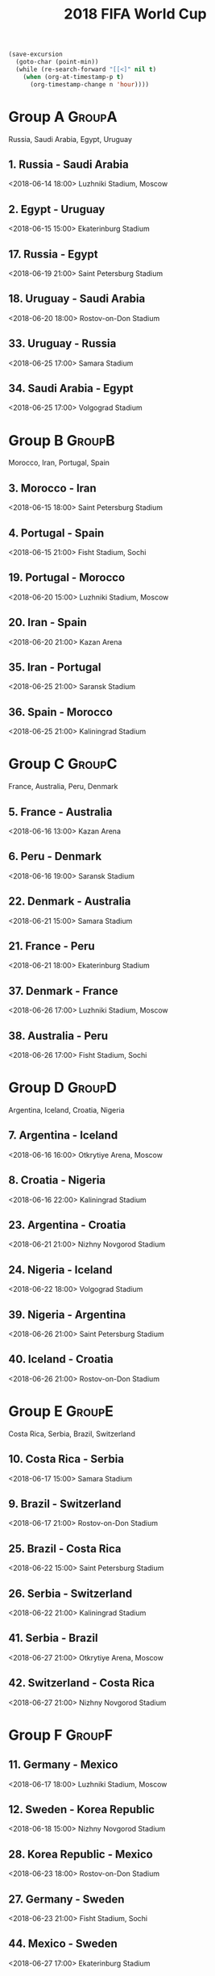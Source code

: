 #+TITLE: 2018 FIFA World Cup
#+CATEGORY: Football

#+HEADERS: :var n=-2
#+begin_src emacs-lisp :results silent
(save-excursion
  (goto-char (point-min))
  (while (re-search-forward "[[<]" nil t)
    (when (org-at-timestamp-p t)
      (org-timestamp-change n 'hour))))
#+end_src

* Group A                                                            :GroupA:
Russia, Saudi Arabia, Egypt, Uruguay
**  1. Russia           - Saudi Arabia       
    <2018-06-14 18:00> 
    Luzhniki Stadium, Moscow 
**  2. Egypt            - Uruguay            
    <2018-06-15 15:00> 
    Ekaterinburg Stadium     
** 17. Russia           - Egypt              
    <2018-06-19 21:00> 
    Saint Petersburg Stadium 
** 18. Uruguay          - Saudi Arabia       
    <2018-06-20 18:00> 
    Rostov-on-Don Stadium    
** 33. Uruguay          - Russia             
    <2018-06-25 17:00> 
    Samara Stadium           
** 34. Saudi Arabia     - Egypt              
    <2018-06-25 17:00> 
    Volgograd Stadium        
* Group B                                                            :GroupB:
Morocco, Iran, Portugal, Spain
**  3. Morocco          - Iran               
    <2018-06-15 18:00> 
    Saint Petersburg Stadium 
**  4. Portugal         - Spain              
    <2018-06-15 21:00> 
    Fisht Stadium, Sochi     
** 19. Portugal         - Morocco            
    <2018-06-20 15:00> 
    Luzhniki Stadium, Moscow 
** 20. Iran             - Spain              
    <2018-06-20 21:00> 
    Kazan Arena              
** 35. Iran             - Portugal           
    <2018-06-25 21:00> 
    Saransk Stadium          
** 36. Spain            - Morocco            
    <2018-06-25 21:00> 
    Kaliningrad Stadium      
* Group C                                                            :GroupC:
France, Australia, Peru, Denmark
**  5. France           - Australia          
    <2018-06-16 13:00> 
    Kazan Arena              
**  6. Peru             - Denmark            
    <2018-06-16 19:00> 
    Saransk Stadium          
** 22. Denmark          - Australia          
    <2018-06-21 15:00> 
    Samara Stadium           
** 21. France           - Peru               
    <2018-06-21 18:00> 
    Ekaterinburg Stadium     
** 37. Denmark          - France             
    <2018-06-26 17:00> 
    Luzhniki Stadium, Moscow 
** 38. Australia        - Peru               
    <2018-06-26 17:00> 
    Fisht Stadium, Sochi     
* Group D                                                            :GroupD:
Argentina, Iceland, Croatia, Nigeria
**  7. Argentina        - Iceland            
    <2018-06-16 16:00> 
    Otkrytiye Arena, Moscow  
**  8. Croatia          - Nigeria            
    <2018-06-16 22:00> 
    Kaliningrad Stadium      
** 23. Argentina        - Croatia            
    <2018-06-21 21:00> 
    Nizhny Novgorod Stadium  
** 24. Nigeria          - Iceland            
    <2018-06-22 18:00> 
    Volgograd Stadium        
** 39. Nigeria          - Argentina          
    <2018-06-26 21:00> 
    Saint Petersburg Stadium 
** 40. Iceland          - Croatia            
    <2018-06-26 21:00> 
    Rostov-on-Don Stadium    
* Group E                                                            :GroupE:
Costa Rica, Serbia, Brazil, Switzerland
** 10. Costa Rica       - Serbia             
    <2018-06-17 15:00> 
    Samara Stadium           
**  9. Brazil           - Switzerland        
    <2018-06-17 21:00> 
    Rostov-on-Don Stadium    
** 25. Brazil           - Costa Rica         
    <2018-06-22 15:00> 
    Saint Petersburg Stadium 
** 26. Serbia           - Switzerland        
    <2018-06-22 21:00> 
    Kaliningrad Stadium      
** 41. Serbia           - Brazil             
    <2018-06-27 21:00> 
    Otkrytiye Arena, Moscow  
** 42. Switzerland      - Costa Rica         
    <2018-06-27 21:00> 
    Nizhny Novgorod Stadium  
* Group F                                                            :GroupF:
** 11. Germany          - Mexico             
    <2018-06-17 18:00> 
    Luzhniki Stadium, Moscow 
** 12. Sweden           - Korea Republic     
    <2018-06-18 15:00> 
    Nizhny Novgorod Stadium  
** 28. Korea Republic   - Mexico             
    <2018-06-23 18:00> 
    Rostov-on-Don Stadium    
** 27. Germany          - Sweden             
    <2018-06-23 21:00> 
    Fisht Stadium, Sochi     
** 44. Mexico           - Sweden             
    <2018-06-27 17:00> 
    Ekaterinburg Stadium     
** 43. Korea Republic   - Germany            
    <2018-06-27 17:00> 
    Kazan Arena              
* Group G                                                            :GroupG:
Belgium, Panama, Tunisia, England
** 13. Belgium          - Panama             
    <2018-06-18 18:00> 
    Fisht Stadium, Sochi     
** 14. Tunisia          - England            
    <2018-06-18 21:00> 
    Volgograd Stadium        
** 29. Belgium          - Tunisia            
    <2018-06-23 15:00> 
    Otkrytiye Arena, Moscow  
** 30. England          - Panama             
    <2018-06-24 15:00> 
    Nizhny Novgorod Stadium  
** 46. Panama           - Tunisia            
    <2018-06-28 21:00> 
    Saransk Stadium          
** 45. England          - Belgium            
    <2018-06-28 21:00> 
    Kaliningrad Stadium      
* Group H                                                            :GroupH:
** 16. Colombia         - Japan              
    <2018-06-19 15:00> 
    Saransk Stadium          
** 15. Poland           - Senegal            
    <2018-06-19 18:00> 
    Otkrytiye Arena, Moscow  
** 32. Japan            - Senegal            
    <2018-06-24 18:00> 
    Ekaterinburg Stadium     
** 31. Poland           - Colombia           
    <2018-06-24 21:00> 
    Kazan Arena              
** 47. Japan            - Poland             
    <2018-06-28 17:00> 
    Volgograd Stadium        
** 48. Senegal          - Colombia           
    <2018-06-28 17:00> 
    Samara Stadium           
* Round of 16                                                     :Roundof16:
** 50. France           - Argentina          
    <2018-06-30 17:00> 
    Kazan Arena              
** 49. Uruguay          - Portugal
    <2018-06-30 21:00> 
    Fisht Stadium, Sochi     
** 51. Spain            - Russia
    <2018-07-01 17:00> 
    Luzhniki Stadium, Moscow 
** 52. Croatia          - Denmark            
    <2018-07-01 21:00> 
    Nizhny Novgorod Stadium  
** 53. Brazil           - Mexico             
    <2018-07-02 17:00> 
    Samara Stadium           
** 54. Belgium          - Japan              
    <2018-07-02 21:00> 
    Rostov-on-Don Stadium    
** 55. Sweden           - Switzerland        
    <2018-07-03 17:00> 
    Saint Petersburg Stadium 
** 56. Colombia         - England            
    <2018-07-03 21:00> 
    Otkrytiye Arena, Moscow  
* Quarter Finals                                              :QuarterFinals:
** 57. Uruguay          - France             
    <2018-07-06 17:00> 
    Nizhny Novgorod Stadium  
** 58. Winner Match 53  - Winner Match 54    
    <2018-07-06 21:00> 
    Kazan Arena              
** 60. Winner Match 55  - Winner Match 56    
    <2018-07-07 17:00> 
    Samara Stadium           
** 59. Russia           - Croatia            
    <2018-07-07 21:00> 
    Fisht Stadium, Sochi     
* Semi Finals                                                    :SemiFinals:
** 61. Winner Match 57  - Winner Match 58    
    <2018-07-10 21:00> 
    Saint Petersburg Stadium 
** 62. Winner Match 59  - Winner Match 60    
    <2018-07-11 21:00> 
    Luzhniki Stadium, Moscow 
* Third Place Match                                         :ThirdPlaceMatch:
** 63. Losers Match 61  - Losers Match 62    
    <2018-07-14 17:00> 
    Saint Petersburg Stadium 
* Final                                                               :Final:
** 64. Winner Match 61  - Winner Match 62    
    <2018-07-15 So 23:00> 
    Luzhniki Stadium, Moscow 
